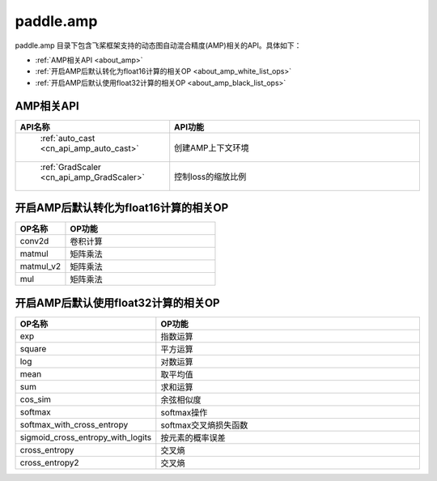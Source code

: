 .. _cn_overview_amp:

paddle.amp
---------------------

paddle.amp 目录下包含飞桨框架支持的动态图自动混合精度(AMP)相关的API。具体如下：

-  :ref:`AMP相关API <about_amp>`
-  :ref:`开启AMP后默认转化为float16计算的相关OP <about_amp_white_list_ops>`
-  :ref:`开启AMP后默认使用float32计算的相关OP <about_amp_black_list_ops>`



.. _about_amp:

AMP相关API
::::::::::::::::::::

.. csv-table::
    :header: "API名称", "API功能"
    :widths: 10, 30

    " :ref:`auto_cast <cn_api_amp_auto_cast>` ", "创建AMP上下文环境"
    " :ref:`GradScaler <cn_api_amp_GradScaler>` ", "控制loss的缩放比例"
    
.. _about_amp_white_list_ops:

开启AMP后默认转化为float16计算的相关OP
:::::::::::::::::::::::

.. csv-table::
    :header: "OP名称", "OP功能"
    :widths: 10, 30

    "conv2d", "卷积计算"
    "matmul", "矩阵乘法"
    "matmul_v2", "矩阵乘法"
    "mul", "矩阵乘法"

.. _about_amp_black_list_ops:

开启AMP后默认使用float32计算的相关OP
:::::::::::::::::::::::

.. csv-table::
    :header: "OP名称", "OP功能"
    :widths: 10, 30

    "exp", "指数运算"
    "square", "平方运算"
    "log", "对数运算"
    "mean", "取平均值"
    "sum", "求和运算"
    "cos_sim", "余弦相似度"
    "softmax", "softmax操作"
    "softmax_with_cross_entropy", "softmax交叉熵损失函数"
    "sigmoid_cross_entropy_with_logits", "按元素的概率误差"
    "cross_entropy", "交叉熵"
    "cross_entropy2", "交叉熵"


